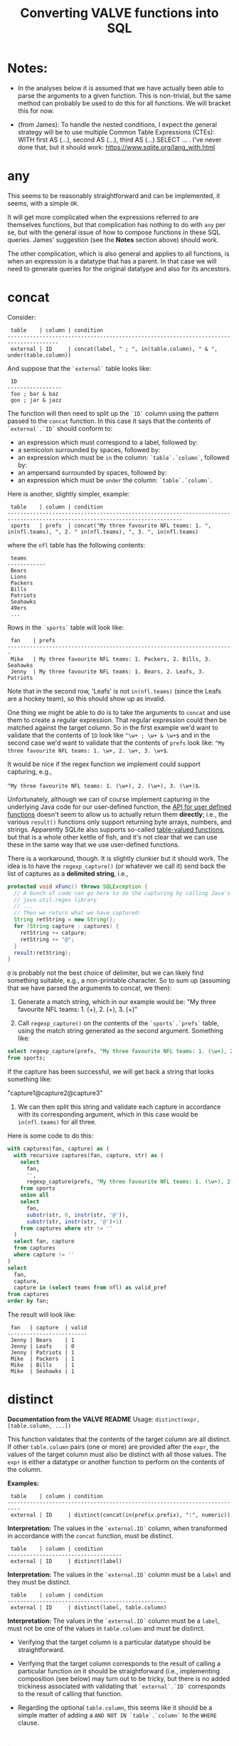 #+title:Converting VALVE functions into SQL

* Notes:
  - In the analyses below it is assumed that we have actually been able to
    parse the arguments to a given function. This is non-trivial, but the same
    method can probably be used to do this for all functions. We will bracket
    this for now.

  - (from James): To handle the nested conditions, I expect the general
    strategy will be to use multiple Common Table Expressions (CTEs): WITH
    first AS (...), second AS (...), third AS (...) SELECT ... . I've never
    done that, but it should work: https://www.sqlite.org/lang_with.html

* any
This seems to be reasonably straightforward and can be implemented, it seems,
with a simple ~OR~.

It will get more complicated when the expressions referred to are themselves
functions, but that complication has nothing to do with ~any~ per se, but with
the general issue of how to compose functions in these SQL queries. James'
suggestion (see the *Notes* section above) should work.

The other complication, which is also general and applies to all functions, is
when an expression is a datatype that has a parent. In that case we will need
to generate queries for the original datatype and also for its ancestors.

* concat

Consider:

#+begin_example
 table    | column | condition
--------------------------------------------------------------------------------------
 external | ID     | concat(label, " ; ", in(table.column), " & ", under(table.column))
#+end_example

And suppose that the ~`external`~ table looks like:

#+begin_example
 ID
-----------------
 foo ; bar & baz
 goo ; jar & jazz
#+end_example

The function will then need to split up the ~`ID`~ column using the pattern
passed to the ~concat~ function. In this case it says that the contents of
~`external`.`ID`~ should conform to:

- an expression which must correspond to a label, followed by:
- a semicolon surrounded by spaces, followed by:
- an expression which must be ~in~ the column: ~`table`.`column`~, followed by:
- an ampersand surrounded by spaces, followed by:
- an expression which must be ~under~ the column: ~`table`.`column`~.

Here is another, slightly simpler, example:

#+begin_example
 table    | column | condition
-----------------------------------------------------------------------------------------------------------------------------
 sports   | prefs  | concat("My three favourite NFL teams: 1. ", in(nfl.teams), ", 2. " in(nfl.teams), ", 3. ", in(nfl.teams)
#+end_example

where the ~nfl~ table has the following contents:
#+begin_example
 teams
------------
 Bears
 Lions
 Packers
 Bills
 Patriots
 Seahawks
 49ers
 ...
#+end_example

Rows in the ~`sports`~ table will look like:

#+begin_example
 fan    | prefs
-----------------------------------------------------------------------
 Mike   | My three favourite NFL teams: 1. Packers, 2. Bills, 3. Seahawks
 Jenny  | My three favourite NFL teams: 1. Bears, 2. Leafs, 3. Patriots
#+end_example

Note that in the second row, 'Leafs' is not ~in(nfl.teams)~ (since the Leafs
are a hockey team), so this should show up as invalid.

One thing we might be able to do is to take the arguments to ~concat~ and use
them to create a regular expression. That regular expression could then be
matched against the target column. So in the first example we'd want to
validate that the contents of ~ID~ look like ~^\w+ ; \w+ & \w+$~ and in the
second case we'd want to validate that the contents of ~prefs~ look like: ~^My
three favourite NFL teams: 1. \w+, 2. \w+, 3. \w+$~.

It would be nice if the regex function we implement could support capturing,
e.g.,

 ~^My three favourite NFL teams: 1. (\w+), 2. (\w+), 3. (\w+)$~.

Unfortunately, although we can of course implement capturing in the underlying
Java code for our user-defined function, the [[https://www.javadoc.io/doc/org.xerial/sqlite-jdbc/3.36.0/org/sqlite/Function.html][API for user defined functions]]
doesn't seem to allow us to actually return them *directly*; i.e., the various
~result()~ functions only support returning byte arrays, numbers, and
strings. Apparently SQLite also supports so-called [[https://www.sqlite.org/vtab.html][table-valued functions]], but
that is a whole other kettle of fish, and it's not clear that we can use these
in the same way that we use user-defined functions.

There is a workaround, though. It is slightly clunkier but it should work. The
idea is to have the ~regexp_capture()~ (or whatever we call it) send back the
list of captures as a *delimited string*, i.e.,

#+begin_src java
protected void xFunc() throws SQLException {
  // A bunch of code can go here to do the capturing by calling Java's
  // java.util.regex library
  // ...
  // Then we return what we have captured:
  String retString = new String();
  for (String capture : captures) {
    retString += catpure;
    retString += "@";
  }
  result(retString);
}
#+end_src

~@~ is probably not the best choice of delimiter, but we can likely find
something suitable, e.g., a non-printable character. So to sum up (assuming
that we have parsed the arguments to concat, we then):

1. Generate a match string, which in our example would be: "My three favourite
   NFL teams: 1. (\w+), 2. (\w+), 3. (\w+)"

2. Call ~regexp_capture()~ on the contents of the ~`sports`.`prefs`~ table,
   using the match string generated as the second argument. Something like:

#+begin_src sql
select regexp_capture(prefs, "My three favourite NFL teams: 1. (\w+), 2. (\w+), 3. (\w+)")
from sports;
#+end_src

If the capture has been successful, we will get back a string that looks
something like:

"capture1@capture2@capture3"

3. We can then split this string and validate each capture in accordance with
   its corresponding argument, which in this case would be ~in(nfl.teams)~
   for all three.

Here is some code to do this:
#+begin_src sql
with captures(fan, capture) as (
  with recursive captures(fan, capture, str) as (
    select
      fan,
      '',
      regexp_capture(prefs, "My three favourite NFL teams: 1. (\w+), 2. (\w+), 3. (\w+)")
    from sports
    union all
    select
      fan,
      substr(str, 0, instr(str, '@')),
      substr(str, instr(str, '@')+1)
    from captures where str != ''
  )
  select fan, capture
  from captures
  where capture != ''
)
select
  fan,
  capture,
  capture in (select teams from nfl) as valid_pref
from captures
order by fan;
#+end_src

The result will look like:
#+begin_example
 fan   | capture  | valid
-------------------------
 Jenny | Bears    | 1
 Jenny | Leafs    | 0
 Jenny | Patriots | 1
 Mike  | Packers  | 1
 Mike  | Bills    | 1
 Mike  | Seahawks | 1
#+end_example

* distinct

*Documentation from the VALVE README*
Usage: ~distinct(expr, [table.column, ...])~

This function validates that the contents of the target column are all
distinct. If other ~table.column~ pairs (one or more) are provided after the
~expr~, the values of the target column must also be distinct with all those
values. The ~expr~ is either a datatype or another function to perform on the
contents of the column.

*Examples:*

#+begin_example
 table    | column | condition
--------------------------------------------------------------------------
 external | ID     | distinct(concat(in(prefix.prefix), ":", numeric))
#+end_example

*Interpretation:* The values in the ~`external.ID`~ column, when transformed in
accordance with the ~concat~ function, must be distinct.

#+begin_example
 table    | column | condition
------------------------------------
 external | ID     | distinct(label)
#+end_example

*Interpretation:* The values in the ~`external.ID`~ column must be a ~label~
and they must be distinct.

#+begin_example
 table    | column | condition
--------------------------------------------------
 external | ID     | distinct(label, table.column)
#+end_example

*Interpretation:* The values in the ~`external.ID`~ column must be a ~label~,
must not be one of the values in ~table.column~ and must be distinct.

- Verifying that the target column is a particular datatype should be
  straightforward.

- Verifying that the target column corresponds to the result of calling a
  particular function on it should be straightforward (i.e., implementing
  composition (see below) may turn out to be tricky, but there is no added
  trickiness associated with validating that ~`external`.`ID`~ corresponds to
  the result of calling that function.

- Regarding the optional ~table.column~, this seems like it should be a simple
  matter of adding a ~AND NOT IN `table`.`column`~ to the ~WHERE~ clause.

* in
Usage: ~in(str-or-column, [str-or-column, ...])~

*Interpretation*

Suppose we have the following rows in the field table:

#+begin_example
table    | column            | condition                                   | note
---------------------------------------------------------------------------------
exposure | Disease Reported  | in("dengue hemorrhagic fever", "disease B") |
exposure | Exposure Material | in(external.Label)                          |
exposure | Exposure Material | in(external.Label, external.Parent)         |
#+end_example

The first row says that all values in the column:
 ~`exposure`.`Disease Reported`~ should be either "dengue hemorrhagic fever" or
 "disease B".

The second row says that all values in column: ~`exposure`.`Disease Reported`~
should match one of the values in the ~`external`.`Label`~ column.

The second row says that all values in column: ~`exposure`.`Disease Reported`~
should match either something in the ~`external`.`Label`~ column or something
in the ~`external`.`Parent`~ column.

*Implementation*

This function seems pretty straightforward to implement.

1. ~select "dengue hemorrhagic fever", "disease B";~

2. ~select Label from external;~

3. 
#+begin_src 
with labels(label) as (
  select Label from external
  union
  select Parent from external
)
select distinct label from labels;
#+end_src

* list

*Documentation from VALVE README*

~Usage: list("char", expr)~

This function splits the contents of the target column on the char (e.g, ~|~)
and then checks expr on each sub-value. The expr is either a datatype or
another function to perform. If one sub-value fails the expr check, this
function fails.

*Interpretation*

Consider:

#+begin_example
 table    | column    | condition
-------------------------------------------
 plugh    | xyzzy     | list(";", label)
#+end_example

Here we need to split the contents of ~`my_table`.`my_column`~ using ~;~, and
then verify that each token is of datatype ~label~.

To verify that a token is of datatype ~label~ we need to match it against the
regex for ~label~ (which we can retrieve from the ~datatype~ table).

The case of verifying against a function belongs to the problem of composing
functions, which is a general problem that has nothing to do with ~list~ per
se. Similarly for parents of datatypes.

*Example*

Imagine the ~plugh~ table has the following contents:

#+begin_example
 xyzzy
---------------------
 label1;label2;label3
#+end_example

From the ~datatype~ table, we see that a ~label~ is a ~trimmed_line~, which
means that it must contain no leading or trailing spaces. So, what we need to
do is break up ~label1;label2;label3~ using ~;~ and then make sure that each
token is a ~trimmed_line~ in the above sense.

#+begin_src sql
with recursive split(xyzzy, str) as (
    select
      '',
      xyzzy||';'
    from plugh
    union all
    select
      substr(str, 0, instr(str, ';')),
      substr(str, instr(str, ';')+1)
    from split where str != ''
) 
select xyzzy, regexp_matches(xyzzy, '^\w.*\w$') as valid_trimmed_line
from split
where xyzzy != '';
#+end_src

* lookup
This function is confusing and I'm not sure that I understand it. That said, it
/seems/ like it will be straightforward to implement since it appears to be
just a simple select.

* not
This seems pretty straightforward. The complications arising from composition
and/or parents are general complications that have nothing to do with ~not~ per
se.

* split

Imagine that we have the row:
#+begin_example
 table | column | condition
--------------------------------------------------------------------------
 foo   | bar    | split("," 3, goo.bar1, goo.bar2, goo.bar3)
#+end_example

And suppose the contents of the ~foo~ table are:
#+begin_example
 bar
----------------
alpha,beta,gamma
delta,epsilon,psi
alpha,beta,nu
eta,beta,lambda,omega
xi,beta
#+end_example

while the contents of the ~goo~ table are:
#+begin_example
 bar1  | bar2    | bar3
------------------------
 alpha | beta    | gamma
 delta | epsilon | psi
#+end_example

We could, for instance, generate a temp table that looks something like this:
#+begin_src sql
WITH RECURSIVE split(reference, id, bar, str) AS (
    SELECT bar, 0, '', bar||','
    FROM foo
    UNION ALL SELECT
    reference,
    id + 1,
    substr(str, 0, instr(str, ',')),
    substr(str, instr(str, ',')+1)
    FROM split
    WHERE str!=''
)
SELECT reference, id, bar
FROM split
WHERE bar != ''
ORDER BY reference;
#+end_src

The result would then be:
#+begin_example
 reference             | id | bar
-------------------------------------
 alpha,beta,gamma      | 1  | alpha
 alpha,beta,gamma      | 2  | beta
 alpha,beta,gamma      | 3  | gamma
 alpha,beta,nu         | 1  | alpha
 alpha,beta,nu         | 2  | beta
 alpha,beta,nu         | 3  | nu
 delta,epsilon,psi     | 1  | delta
 delta,epsilon,psi     | 2  | epsilon
 delta,epsilon,psi     | 3  | psi
 eta,beta,lambda,omega | 1  | eta
 eta,beta,lambda,omega | 2  | beta
 eta,beta,lambda,omega | 3  | lambda
 eta,beta,lambda,omega | 4  | omega
 xi,beta               | 1  | xi
 xi,beta               | 2  | beta
#+end_example

To display which references in ~bar~ have valid a count (which in our example
is 3):
#+begin_src sql
select
 reference,
 count(1) = 3
from result
group by reference;
#+end_src

To match the columns from ~`goo`~ with the rows from ~`result`~ we could use the
~`id`~ column from ~`result`~.

#+begin_src sql
select
 reference,
 bar,
 bar in (select bar3 from goo)
from result
where id = <id>;
#+end_src

*Here is a single query to get all of the info:*

#+begin_src sql
with split(reference, id, bar) as (
       with recursive split(reference, id, bar, str) as (
         select
           bar,
           0,
           '',
           bar||','
         from foo
         union all
         select
           reference,
           id + 1,
           substr(str, 0, instr(str, ',')),
           substr(str, instr(str, ',')+1)
         from split
         where str!=''
       )
       select reference, id, bar
       from split
       where bar != ''
     ),
     count_valid(reference, valid) as (
       select
         reference,
         count(1) = 3
       from split
       group by reference
     ),
     col1_valid(reference, valid) as (
       select
         reference,
         bar in (select bar1 from goo)
       from split
       where id = 1
     ),
     col2_valid(reference, valid) as (
       select
         reference,
         bar in (select bar2 from goo)
       from split
       where id = 2
     ),
     col3_valid(reference, valid) as (
       select
         reference,
         bar in (select bar3 from goo)
       from split
       where id = 3
     )
  select
    count_valid.reference,
    count_valid.valid as count_valid,
    col1_valid.valid as col1_valid,
    col2_valid.valid as col2_valid,
    col3_valid.valid as col3_valid
  from count_valid
    left join col1_valid on col1_valid.reference = count_valid.reference
    left join col2_valid on col2_valid.reference = count_valid.reference
    left join col3_valid on col3_valid.reference = count_valid.reference;
#+end_src

The result is:
#+begin_example
 reference             |count_valid |col1_valid | col2_valid | col3_valid
--------------------------------------------------------------------------
 alpha,beta,gamma      | 1          | 1         | 1          | 1
 alpha,beta,nu         | 1          | 1         | 1          | 0
 delta,epsilon,psi     | 1          | 1         | 1          | 1
 eta,beta,lambda,omega | 0          | 0         | 1          | 0
 xi,beta               | 0          | 0         | 1          | null
#+end_example

* sub

Consider the following example row:
#+begin_example
 table | column | condition
----------------------------------------------------------
 foo   | bar    | sub(s/pattern/replacement/[flags], expr)
#+end_example

*Interpretation:* The contents of ~`foo`.`bar`~ are transformed using the
replacement regular expression, after which the result of the transformation is
validated against ~expr~, which can be either a function or a datatype.

*Implementation*

1. We will have to create a user-defined function in Java to implement regular
   expression replacement. We have already shown that it is possible to
   implement a user-defined function to determine whether a string matches a
   given regular expression. Creating another function to implement replacement
   should be pretty straightforward since we can just use the Java libraries.

2. Assuming that we have implemented a regular expression replacement function
   as above, the rest should be pretty straightforward. We would simply have to
   do something like the following in the case, say, of ~trimmed_line~:

   Instead of:

   ~where regexp_matches(`value`, '^\w.*\w$')")~

   We would have something like:

   ~where regexp_matches(regexp_replace(value, <replacement_pattern>), '^\w.*\w$')~

* tree
Consider the following row from the ~field~ table:

#+begin_example
   table  | column | condition
----------------------------------
 external | Parent | tree(Label)
#+end_example

This says that the value of the ~Parent~ column in the table ~external~ must be
contained within the tree: ~tree(Label)~ to which is assigned the name
~external.Parent~. The children of this tree are taken from the column:
~external.Label~ and the parents of the tree are taken from the column
~external.Parent~.

That is, to generate the tree, look into the table ~`external`~, and for each
value of the column ~`Label`~ (each "child") associate the "parent" indicated
in the column ~`Parent`~ of that row. In this example this evaluates to:

#+begin_src clojure
{:external.Parent
 {:'administering substance in vivo' #{"exposure process"},
  :'organism' #{"material entity"},
  :'occurrence of infectious disease' #{"occurrence of disease"},
  :'dengue hemorrhagic fever' #{"disease"},
  :'occurrence of disease' #{"exposure process"},
  :'Chronic' #{"disease stage"},
  :'exposure to substance without evidence for disease' #{"exposure process"},
  :'occurrence of cancer' #{"occurrence of disease"},
  :'Hepacivirus C' #{"organism"},
  :'exposure process' #{"process"},
  :'disease stage' #{},
  :'material entity' #{},
  :'disease' #{},
  :'Acute/Recent onset' #{"disease stage"},
  :'Dengue virus' #{"organism"}}}
#+end_src

More generically:

#+begin_example
   table    | column | condition
----------------------------------
 my_table   | col_1  | tree(col_2)
#+end_example

In this case a tree named ~my_table.col_1~ whose children are taken from the
contents of ~my_table.col_2~ and whose associated parents are taken from
~my_table.col_1~.

As far as validation goes, when a rown like this is encountered in the ~`field`~
table, we will need to validate that all instances of ~`col_1`~ in ~`my_table`~ are
in the tree ~tree(col_2)~.

Note that, within ~my_table~, the "parent" column ~col_1~ could in principle
contain multiple parents split by a split character (e.g, ~|~).

*SQL code to generate tree(Label) for external.Parent*
(adapted from https://www.vivekkalyan.com/splitting-comma-seperated-fields-sqlite)

#+begin_src sql
WITH RECURSIVE split(`Label`, `splitParent`, `str`) AS (
    -- We need to exclude rows with empty parents otherwise the split function
    --  will choke:
    SELECT
      `Label`,
      '',
      `Parent`||','
    FROM `external`
    WHERE `Parent` != ''
    UNION ALL
    SELECT
      `Label`,
      substr(`str`, 0, instr(`str`, ',')),
      substr(`str`, instr(`str`, ',')+1)
    FROM `split`
    WHERE `str` != ''
) 
SELECT DISTINCT
  `Label`,
  `splitParent`
FROM `split`
WHERE `splitParent` != ''
UNION
-- Add back the empty parents:
SELECT
  `Label`,
  `Parent`
FROM `external`
WHERE `Parent` = '' 
ORDER BY `Label`;
#+end_src

Note that the ~tree()~ function accepts an optional parameter specifying another
tree name. E.g.,

#+begin_example
   table  | column | condition
----------------------------------
 external | Parent | tree(Label, table_name.column_name)
#+end_example

It is assumed that the tree ~table_name.column_name~ has already been
defined. Presumably the SQL will have been generated similarly to above when
that tree has been defined. In terms of validation we will just have to check
that all the values of the ~external.Parent~ column are in either:

  ~external.Parent~ (a tree name) := ~tree(Label)~

  or

  ~table_name.column_name~ (a tree name) := ~tree(whatever)~

*Questions*

- In =valve.clj= we actually generate maps corresponding to trees and store them
  in ~config~. Do we want to do something similar, i.e., create a table for
  them in Sqlite? Or do we want to generate them on the fly in a temp table
  every time?

* under
Assume that we have generated a tree in accordance with ~tree~ (see
above). Let's assume that we have populated the following table which
corresponds to ~`external.Parent`~.

*Note* that I have added an extra parent ('disease stage') to 'dengue
hemorrhagic fever' - just so that we can have a case of multiple parents to
play with.

*Note also* that we can either store this table permanently in the sqlite db or
generate it on the fly as a temp table each time. Nothing below assumes either
one of these.

#+begin_example
child                                              | parent
------------------------------------------------------------------------------
Acute/Recent onset                                 | disease stage
Chronic                                            | disease stage
Dengue virus                                       | organism
Hepacivirus C                                      | organism
administering substance in vivo                    | exposure process
dengue hemorrhagic fever                           | disease
dengue hemorrhagic fever                           | disease stage
disease                                            |
disease stage                                      |
exposure process                                   | process
exposure to substance without evidence for disease | exposure process
material entity                                    |
occurrence of cancer                               | occurrence of disease
occurrence of disease                              | exposure process
occurrence of infectious disease                   | occurrence of disease
organism                                           | material entity
#+end_example

The syntax of ~under~ is as follows:
 ~under(table.column, "top level", [direct=true])~

We will need to look for all the descendants of "top level" in the tree. In
other words what's required is a reverse search. For instance suppose we
specify ~under(table.column, 'material entity')~. The children of material
entity are:
- organism (direct)
- Dengue virus (indirect)
- Hepacivirus C (indirect)

Suppose we have:

#+begin_example
table    | column                     | condition
---------------------------------------------------------------------------------
exposure | Exposure Material Reported | under(external.Parent, "material entity")
#+end_example

Then what we need to do is to validate that the contents of the
~`Exposure Material Reported`~ column in the exposure table are all underneath
"material entity" in the tree associated with ~external.Parent~ (the one
described above).

The ~direct = true~ case:
#+begin_src sql
select child
from external_parent_tree
where parent='material entity';
#+end_src

The ~direct != true~ case:
#+begin_src sql
with recursive tree(`child`, `parent`) as (
  select `child`, `parent`
  from `external_parent_tree`
  where `parent` = 'material entity'
  union all
  select `descendant`.`child`, `descendant`.`parent`
  from `external_parent_tree` as `descendant`
  join `tree` as `ancestor` on `ancestor`.`child` = `descendant`.`parent`
)
select `child` from `tree`;
#+end_src

* SQL queries for functions that call other functions (composition)

TBD

* SQL queries for functions on datatypes that have parents

TBD
